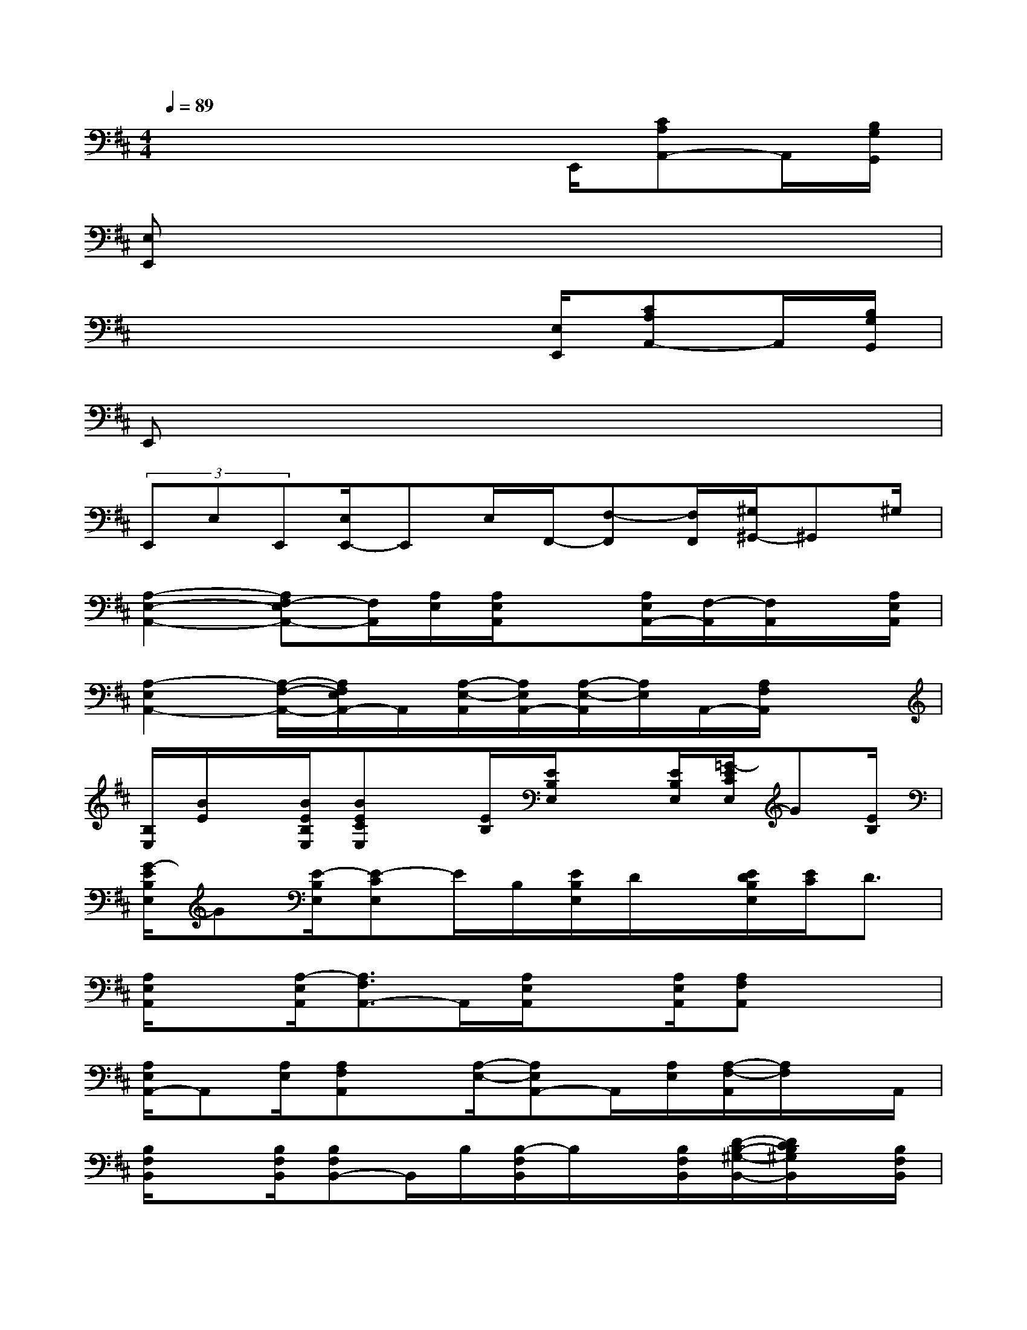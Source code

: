 X:1
T:
M:4/4
L:1/8
Q:1/4=89
K:D%2sharps
V:1
x4x3/2E,,/2[CA,A,,-]A,,/2[B,/2G,/2G,,/2]|
[E,E,,]x6x|
x4x3/2[E,/2E,,/2][CA,A,,-]A,,/2[B,/2G,/2G,,/2]|
E,,x6x|
(3E,,E,E,,[E,/2E,,/2-]E,,E,/2F,,/2-[F,-F,,][F,/2F,,/2][^G,/2^G,,/2-]^G,,^G,/2|
[A,2-E,2-A,,2-][A,F,-E,A,,-][F,/2A,,/2][A,/2E,/2][A,/2E,/2A,,/2]x[A,/2E,/2A,,/2-][F,/2-A,,/2][F,/2A,,/2]x/2[A,/2E,/2A,,/2]|
[A,2-E,2A,,2-][A,/2-F,/2-A,,/2-][A,/2F,/2E,/2A,,/2-]A,,/2[A,/2-E,/2-A,,/2][A,/2E,/2A,,/2-][A,/2-E,/2-A,,/2][A,/2E,/2]A,,/2-[A,/2F,/2A,,/2]x3/2|
[B,/2E,/2][B/2E/2]x/2[B/2E/2B,/2E,/2][BECE,]x/2[E/2B,/2][E/2B,/2E,/2]x[E/2B,/2E,/2][=G/2-E/2C/2E,/2]G[E/2B,/2]|
[G/2-E/2B,/2E,/2]G[E/2-B,/2E,/2][E-CE,]E/2B,/2[E/2B,/2E,/2]D/2x/2[E/2D/2B,/2E,/2][E/2C/2]D3/2|
[A,/2E,/2A,,/2]x[A,/2-E,/2A,,/2][A,3/2F,3/2A,,3/2-]A,,/2[A,/2E,/2A,,/2]x[A,/2E,/2A,,/2][A,F,A,,]x/2x/2|
[A,/2E,/2A,,/2-]A,,[A,/2E,/2][A,F,A,,]x/2[A,/2-E,/2-][A,E,A,,-]A,,/2[A,/2E,/2][A,/2-F,/2-A,,/2][A,/2F,/2]x/2A,,/2|
[B,/2F,/2B,,/2]x[B,/2F,/2B,,/2][B,F,B,,-]B,,/2B,/2[B,/2-F,/2B,,/2]B,/2x/2[B,/2F,/2B,,/2][D/2-B,/2-^G,/2-B,,/2-][D/2C/2B,/2^G,/2B,,/2]x/2[B,/2F,/2B,,/2]|
[E/2B,/2-F,/2-B,,/2-][D/2B,/2F,/2B,,/2]x/2D/2[E/2-B,/2F,/2B,,/2]EF,/2[E/2-B,,/2][E/2-B,/2F,/2]E/2-[E/2B,,/2][E/2-B,/2F,/2][E/2-B,,/2]E/2B,/2|
[A/2-E,/2B,,/2E,,/2]A3/2-[A/2-E,/2B,,/2E,,/2]A-[A/2-B,,/2][A/2E,/2B,,/2E,,/2]x[A/2-E,/2B,,/2][A/2-E,/2-C,/2][A/2=G/2E,/2]x/2[A/2E,/2-B,,/2-]|
[e-E,B,,]e/2-[e/2-E,/2B,,/2][e-E,C,]e/2-[e/2E,,/2][E,/2-B,,/2]E,/2x/2[g/2-E,/2][g/2-E,/2-C,/2-][g/2e/2-E,/2-C,/2-][e/2E,/2C,/2]E,,/2|
[e/2-E,/2B,,/2E,,/2]e3/2[d/2-E,/2C,/2]dE,,/2[d-E,B,,]d/2[c/2E,/2B,,/2][B/2-E,/2-C,/2][B/2E,/2]x/2[A/2-E,/2-B,,/2-E,,/2-]